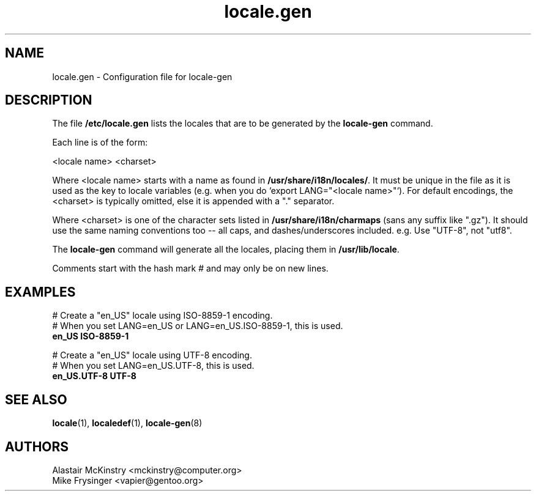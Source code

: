 .\" -*- nroff -*-
.\" Copyright (C) 2002, 2005 Free Software Foundation, Inc.
.\"
.\" This program is free software; you can redistribute it and/or modify
.\" it under the terms of the GNU General Public License as published by
.\" the Free Software Foundation; either version 2, or (at your option)
.\" any later version.
.\"
.\" This program is distributed in the hope that it will be useful,
.\" but WITHOUT ANY WARRANTY; without even the implied warranty of
.\" MERCHANTABILITY or FITNESS FOR A PARTICULAR PURPOSE.  See the
.\" GNU General Public License for more details.
.\"
.\" You should have received a copy of the GNU General Public License
.\" along with this program; if not, write to the Free Software Foundation,
.\" Inc., 59 Temple Place - Suite 330, Boston, MA 02111-1307, USA.
.TH locale.gen 5 "August 2025" "Gentoo"
.SH "NAME"
locale.gen \- Configuration file for locale-gen
.SH "DESCRIPTION"
The file \fB/etc/locale.gen\fP lists the locales that are to be generated
by the \fBlocale-gen\fP command.

Each line is of the form:

<locale name> <charset>

Where <locale name> starts with a name as found in
.BR /usr/share/i18n/locales/ .
It must be unique in the file as it is used as the key to locale variables
(e.g. when you do `export LANG="<locale name>"`).  For default encodings,
the <charset> is typically omitted, else it is appended with a "." separator.

Where <charset> is one of the character sets listed in
.B /usr/share/i18n/charmaps
(sans any suffix like ".gz").  It should use the same naming conventions too --
all caps, and dashes/underscores included.  e.g. Use "UTF-8", not "utf8".

The
.B locale-gen
command will generate all the locales, placing them in
\fB/usr/lib/locale\fP.

Comments start with the hash mark # and may only be on new lines.
.SH "EXAMPLES"
.nf
# Create a "en_US" locale using ISO-8859-1 encoding.
# When you set LANG=en_US or LANG=en_US.ISO-8859-1, this is used.
.B en_US ISO-8859-1

# Create a "en_US" locale using UTF-8 encoding.
# When you set LANG=en_US.UTF-8, this is used.
.B en_US.UTF-8 UTF-8
.fi
.SH "SEE ALSO"
.BR locale (1),
.BR localedef (1),
.BR locale-gen (8)
.SH "AUTHORS"
.nf
Alastair McKinstry <mckinstry@computer.org>
Mike Frysinger <vapier@gentoo.org>
.fi
